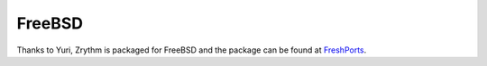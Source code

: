 .. This is part of the Zrythm Manual.
   Copyright (C) 2019 Alexandros Theodotou <alex at zrythm dot org>
   See the file index.rst for copying conditions.

FreeBSD
=======

Thanks to Yuri, Zrythm is packaged for FreeBSD and the package can be found at `FreshPorts <https://www.freshports.org/audio/zrythm/>`_.
